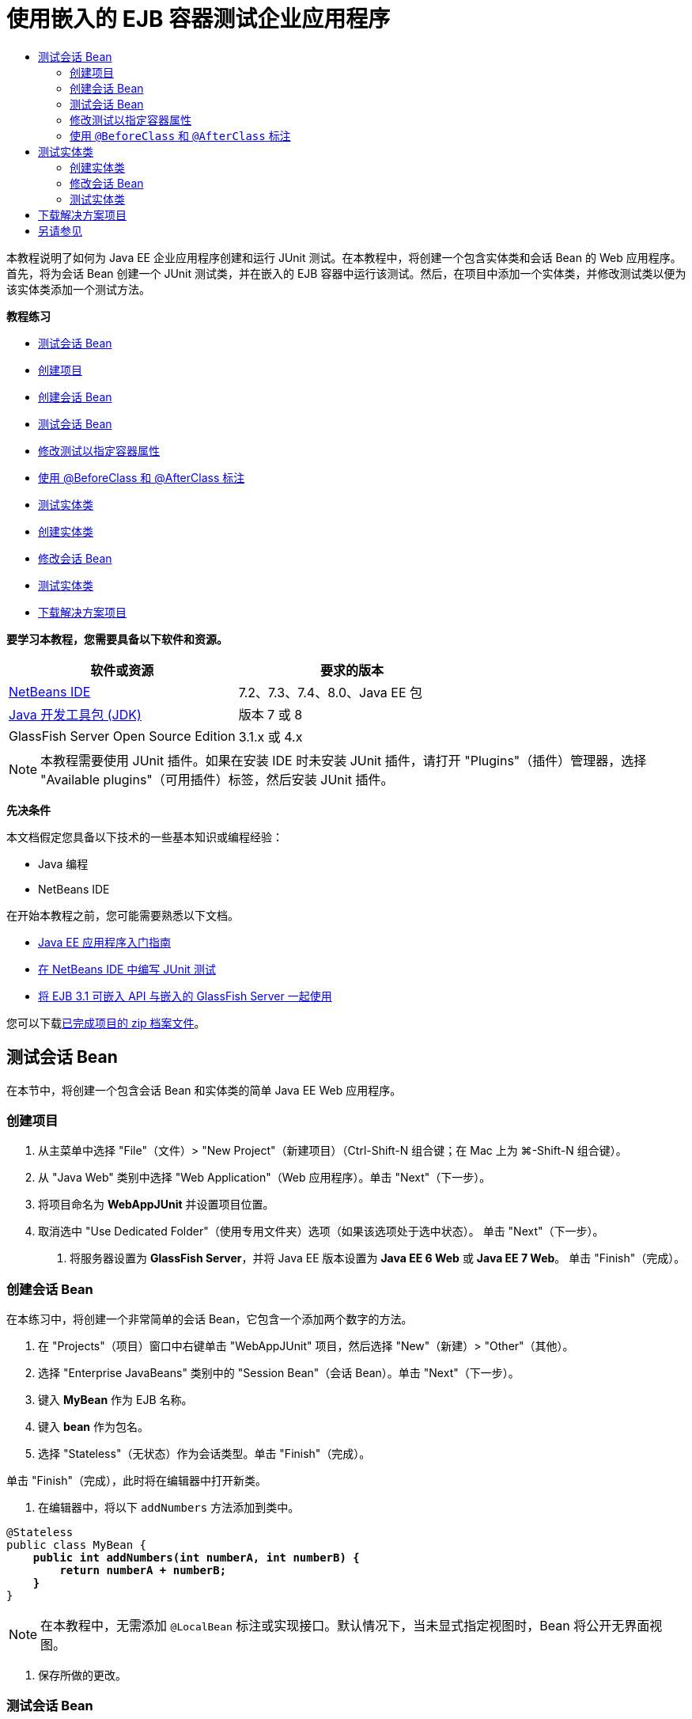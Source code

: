 // 
//     Licensed to the Apache Software Foundation (ASF) under one
//     or more contributor license agreements.  See the NOTICE file
//     distributed with this work for additional information
//     regarding copyright ownership.  The ASF licenses this file
//     to you under the Apache License, Version 2.0 (the
//     "License"); you may not use this file except in compliance
//     with the License.  You may obtain a copy of the License at
// 
//       http://www.apache.org/licenses/LICENSE-2.0
// 
//     Unless required by applicable law or agreed to in writing,
//     software distributed under the License is distributed on an
//     "AS IS" BASIS, WITHOUT WARRANTIES OR CONDITIONS OF ANY
//     KIND, either express or implied.  See the License for the
//     specific language governing permissions and limitations
//     under the License.
//

= 使用嵌入的 EJB 容器测试企业应用程序
:jbake-type: tutorial
:jbake-tags: tutorials 
:markup-in-source: verbatim,quotes,macros
:jbake-status: published
:icons: font
:syntax: true
:source-highlighter: pygments
:toc: left
:toc-title:
:description: 使用嵌入的 EJB 容器测试企业应用程序 - Apache NetBeans
:keywords: Apache NetBeans, Tutorials, 使用嵌入的 EJB 容器测试企业应用程序

本教程说明了如何为 Java EE 企业应用程序创建和运行 JUnit 测试。在本教程中，将创建一个包含实体类和会话 Bean 的 Web 应用程序。首先，将为会话 Bean 创建一个 JUnit 测试类，并在嵌入的 EJB 容器中运行该测试。然后，在项目中添加一个实体类，并修改测试类以便为该实体类添加一个测试方法。

*教程练习*

* <<Exercise_1,测试会话 Bean>>
* <<Exercise_1a,创建项目>>
* <<Exercise_1b,创建会话 Bean>>
* <<Exercise_1c,测试会话 Bean>>
* <<Exercise_1d,修改测试以指定容器属性>>
* <<Exercise_1e,使用 @BeforeClass 和 @AfterClass 标注>>
* <<Exercise_2,测试实体类>>
* <<Exercise_2a,创建实体类>>
* <<Exercise_2b,修改会话 Bean>>
* <<Exercise_2c,测试实体类>>
* <<Exercise_3,下载解决方案项目>>

*要学习本教程，您需要具备以下软件和资源。*

|===
|软件或资源 |要求的版本 

|link:/downloads/[+NetBeans IDE+] |7.2、7.3、7.4、8.0、Java EE 包 

|link:http://www.oracle.com/technetwork/java/javase/downloads/index.html[+Java 开发工具包 (JDK)+] |版本 7 或 8 

|GlassFish Server Open Source Edition |3.1.x 或 4.x 
|===

NOTE: 本教程需要使用 JUnit 插件。如果在安装 IDE 时未安装 JUnit 插件，请打开 "Plugins"（插件）管理器，选择 "Available plugins"（可用插件）标签，然后安装 JUnit 插件。

*先决条件*

本文档假定您具备以下技术的一些基本知识或编程经验：

* Java 编程
* NetBeans IDE

在开始本教程之前，您可能需要熟悉以下文档。

* link:javaee-gettingstarted.html[+Java EE 应用程序入门指南+]
* link:../java/junit-intro.html[+在 NetBeans IDE 中编写 JUnit 测试+]
* link:http://download.oracle.com/docs/cd/E19798-01/821-1754/gjlde/index.html[+将 EJB 3.1 可嵌入 API 与嵌入的 GlassFish Server 一起使用+]

您可以下载link:https://netbeans.org/projects/samples/downloads/download/Samples%252FJavaEE%252FWebAppJUnit.zip[+已完成项目的 zip 档案文件+]。


== 测试会话 Bean

在本节中，将创建一个包含会话 Bean 和实体类的简单 Java EE Web 应用程序。


=== 创建项目

1. 从主菜单中选择 "File"（文件）> "New Project"（新建项目）（Ctrl-Shift-N 组合键；在 Mac 上为 ⌘-Shift-N 组合键）。
2. 从 "Java Web" 类别中选择 "Web Application"（Web 应用程序）。单击 "Next"（下一步）。
3. 将项目命名为 *WebAppJUnit* 并设置项目位置。
4. 取消选中 "Use Dedicated Folder"（使用专用文件夹）选项（如果该选项处于选中状态）。
单击 "Next"（下一步）。


. 将服务器设置为 *GlassFish Server*，并将 Java EE 版本设置为 *Java EE 6 Web* 或 *Java EE 7 Web*。
单击 "Finish"（完成）。


=== 创建会话 Bean

在本练习中，将创建一个非常简单的会话 Bean，它包含一个添加两个数字的方法。

1. 在 "Projects"（项目）窗口中右键单击 "WebAppJUnit" 项目，然后选择 "New"（新建）> "Other"（其他）。
2. 选择 "Enterprise JavaBeans" 类别中的 "Session Bean"（会话 Bean）。单击 "Next"（下一步）。
3. 键入 *MyBean* 作为 EJB 名称。
4. 键入 *bean* 作为包名。
5. 选择 "Stateless"（无状态）作为会话类型。单击 "Finish"（完成）。

单击 "Finish"（完成），此时将在编辑器中打开新类。



. 在编辑器中，将以下  ``addNumbers``  方法添加到类中。

[source,java,subs="{markup-in-source}"]
----

@Stateless
public class MyBean {
    *public int addNumbers(int numberA, int numberB) {
        return numberA + numberB;
    }*
}
----

NOTE: 在本教程中，无需添加  ``@LocalBean``  标注或实现接口。默认情况下，当未显式指定视图时，Bean 将公开无界面视图。



. 保存所做的更改。


=== 测试会话 Bean

在本练习中，将为会话 Bean 创建一个测试类以测试  ``addNumbers``  方法。IDE 可以根据目标类中的方法，生成新的测试类和框架测试方法。

1. 在 "Projects"（项目）窗口中右键单击  ``MyBean``  类，然后选择 "Tools"（工具）> "Create Tests"（创建测试）。
2. 在 "Frameworks"（框架）下拉列表中选择 "JUnit"。
3. 在 "Create Tests"（创建测试）对话框中，使用默认值。单击 "OK"（确定）。

image::images/create-tests-dialog.png[title=""Create Tests"（创建测试）对话框"]

NOTE: 首次创建 JUnit 单元测试时，您需要指定 JUnit 版本。在 "Select JUnit Version"（选择 JUnit 版本）对话框中，选择 "JUnit 4.x"，然后单击 "Select"（选择）。

单击 "OK"（确定）后，IDE 将生成  ``MyBeanTest.java``  文件并在编辑器中打开该类。

在 "Projects"（项目）窗口中，您可以看到 IDE 在 "Test Packages"（测试包）节点下面生成了测试类。默认情况下，IDE 在测试类中生成一个框架测试方法，它通过调用  ``javax.ejb.embeddable.EJBContainer.createEJBContainer()``  来创建 EJB 容器实例。 ``createEJBContainer()``  方法是 EJB 3.1 可嵌入 API 中包含的 link:http://download.oracle.com/javaee/6/api/javax/ejb/embeddable/EJBContainer.html[+ ``EJBContainer`` +] 类中的方法之一。

如果在 "Projects"（项目）窗口中展开 "Test Libraries"（测试库）节点，您可以看到 IDE 自动添加了 GlassFish Server（可嵌入容器）和 JUnit 4.x 作为测试库。如果展开 GlassFish Server 库，则可以看到该库包含  ``glassfish-embedded-static-shell.jar`` 。

image::images/embedded-static-shell-jar.png[title=""Projects"（项目）窗口中的项目结构"]

NOTE:  ``glassfish-embedded-static-shell.jar``  JAR 不包含嵌入的 EJB 容器的源代码。 ``glassfish-embedded-static-shell.jar``  JAR 要求在本地安装 GlassFish。本地 GlassFish 安装的类路径是由项目的目标服务器确定的。您可以在项目的 "Properties"（属性）对话框中更改目标服务器。



. 修改生成的框架测试方法以指定  ``numberA`` 、 ``numberB``  和  ``expResult``  的值，然后删除会失败的默认调用。

[source,java,subs="{markup-in-source}"]
----

@Test
public void testAddNumbers() throws Exception {
    System.out.println("addNumbers");
    *int numberA = 1;
    int numberB = 2;*
    EJBContainer container = javax.ejb.embeddable.EJBContainer.createEJBContainer();
    MyBean instance = (MyBean)container.getContext().lookup("java:global/classes/MyBean");
    *int expResult = 3;*
    int result = instance.addNumbers(numberA, numberB);
    assertEquals(expResult, result);
    container.close();
}
----


. 在 "Projects"（项目）窗口中右键单击项目，然后选择 "Test"（测试）。

运行测试时，将在 IDE 中打开 "Test Results"（测试结果）窗口并显示测试进度和结果。

image::images/test-results1.png[title=""Test Results"（测试结果）窗口"]

将在 "Output"（输出）窗口中看到类似以下的内容。


[source,java,subs="{markup-in-source}"]
----

Testsuite: bean.MyBeanTest
addNumbers
...
Tests run: 1, Failures: 0, Errors: 0, Time elapsed: 31.272 sec

------------- Standard Output ---------------
addNumbers
...
------------- ---------------- ---------------
test-report:
test:
BUILD SUCCESSFUL (total time: 35 seconds)
----


=== 修改测试以指定容器属性

使用创建测试向导时，IDE 生成一个默认框架测试类，它包含用于启动 EJB 容器的代码。在本练习中，将修改用于启动该容器的生成代码，以便为嵌入的容器实例指定其他属性。

1. 将以下代码（粗体）添加到测试类中。

[source,java,subs="{markup-in-source}"]
----

@Test
public void testAddNumbers() throws Exception {
    System.out.println("addNumbers");
    int numberA = 1;
    int numberB = 2;

    // Create a properties map to pass to the embeddable container:
    *Map<String, Object> properties = new HashMap<String, Object>();*
    // Use the MODULES property to specify the set of modules to be initialized,
    // in this case a java.io.File 
    *properties.put(EJBContainer.MODULES, new File("build/jar"));*

    // Create the container instance, passing it the properties map:
    EJBContainer container = javax.ejb.embeddable.EJBContainer.createEJBContainer(*properties*);

    // Create the instance using the container context to look up the bean 
    // in the directory that contains the built classes
    MyBean instance = (MyBean) container.getContext().lookup("java:global/classes/MyBean");

    int expResult = 3;

    // Invoke the addNumbers method on the bean instance:
    int result = instance.addNumbers(numberA, numberB);

    assertEquals(expResult, result);

    // Close the embeddable container:
    container.close();
}
----


. 在编辑器中右键单击，然后选择 "Fix Imports"（修复导入）（Alt-Shift-I 组合键；在 Mac 上为 ⌘-Shift-I 组合键）添加  ``java.util.HashMap``  和  ``java.util.Map``  的 import 语句。


. 再次运行测试，以确认修改的测试正常工作并且正确创建了容器。

您可以在 "Test Results"（测试结果）窗口中单击 "Rerun"（重新运行）按钮。

 


=== 使用  ``@BeforeClass``  和  ``@AfterClass``  标注

在本练习中，将修改创建单个方法所需的测试类，以便创建和关闭容器实例。如果要运行几个可使用相同容器实例的测试，这可能是非常有用的。这样，您就不需要针对每个测试打开和关闭容器实例，只需在运行测试之前创建一个实例，并在完成所有测试后关闭该实例。

在本练习中，您需要将用于创建 EJB 容器的代码移到  ``setUpClass``  方法中。 ``setUpClass``  方法是使用  ``@BeforeClass``  标注的，用于指示在测试类中的其他方法运行之前将要运行的某个方法。在本示例中，将在  ``testAddNumbers``  测试方法之前创建容器实例，并且该容器在关闭之前将一直存在。

同样，您需要将用于关闭该容器的代码移到  ``tearDownClass``  方法中，该方法是使用  ``@AfterClass``  标注的。

1. 将以下字段添加到测试类中。

[source,java,subs="{markup-in-source}"]
----

private static EJBContainer container;
----


. 将用于创建容器的代码从  ``testAddNumbers``  测试方法复制到  ``setUpClass``  方法和

[source,java,subs="{markup-in-source}"]
----

@BeforeClass
public static void setUpClass() *throws Exception* {
    *Map<String, Object> properties = new HashMap<String, Object>();
    properties.put(EJBContainer.MODULES, new File("build/jar"));
    container = EJBContainer.createEJBContainer(properties);
    System.out.println("Opening the container");*
}
----


. 将用于关闭容器的代码从  ``testAddNumbers``  测试方法复制到  ``tearDownClass``  方法中。

[source,java,subs="{markup-in-source}"]
----

@AfterClass
public static void tearDownClass() *throws Exception* {
    *container.close();
    System.out.println("Closing the container");*
}
----


. 从  ``testAddNumbers``  方法中删除多余的代码。保存所做的更改。

现在，测试类应如下所示。


[source,java,subs="{markup-in-source}"]
----

public class MyBeanTest {
    private static EJBContainer container;

    public MyBeanTest() {
    }

    @BeforeClass
    public static void setUpClass() throws Exception {
        Map<String, Object> properties = new HashMap<String, Object>();
        properties.put(EJBContainer.MODULES, new File("build/jar"));
        container = EJBContainer.createEJBContainer(properties);
        System.out.println("Opening the container");
    }

    @AfterClass
    public static void tearDownClass() throws Exception {
        container.close();
        System.out.println("Closing the container");
    }

    @Before
    public void setUp() {
    }

    @After
    public void tearDown() {
    }

    /**
     * Test of addNumbers method, of class MyBean.
     */ 
    @Test
    public void testAddNumbers() throws Exception {
        System.out.println("addNumbers");
        int numberA = 1;
        int numberB = 2;

        // Create the instance using the container context to look up the bean 
        // in the directory that contains the built classes
        MyBean instance = (MyBean) container.getContext().lookup("java:global/classes/MyBean");

        int expResult = 3;

        // Invoke the addNumbers method on the bean instance:
        int result = instance.addNumbers(numberA, numberB);

        assertEquals(expResult, result);
    }
}
----

如果再次运行测试以确认正确创建和关闭了容器，则 "Test Results"（测试结果）窗口中将会显示类似下面的输出。

image::images/test-results2a.png[title=""Test Results"（测试结果）窗口"]

您可以看到在  ``addNumbers``  测试之前运行了  ``setUpClass``  方法并输出了 "Opening the container"。


== 测试实体类

在本节中，将创建一个实体类和持久性单元，并修改会话 Bean 以注入实体管理器和访问实体。在新实体类中，将添加一个简单方法以输出条目的 ID 号。然后，在会话 Bean 中添加一些简单方法以在数据库中创建和验证条目。


=== 创建实体类

在本节中，将通过新建实体类向导使用数据库连接详细信息创建一个实体类和持久性单元。

1. 在 "Projects"（项目）窗口中右键单击 "WebAppJUnit" 项目，然后选择 "New"（新建）> "Other"（其他）。
2. 在 "Persistence"（持久性）类别中选择 "Entity Class"（实体类）。单击 "Next"（下一步）。
3. 在 "Class Name"（类名）中键入 *SimpleEntity*。
4. 从 "Package"（包）下拉列表中选择 "Bean"。
5. 在 "Primary Key Type"（主键类型）中键入 *int*。单击 "Next"（下一步）。
6. 使用默认的持久性单元名称和持久性提供器。
7. 选择  ``jdbc/sample``  作为数据源，然后选 "Drop and Create"（删除并创建）作为策略。单击 "Finish"（完成）。

image::images/create-entity-wizard.png[title=""Create Entity Class"（创建实体类）对话框"]

单击 "Finish"（完成），此时将在编辑器中打开新的实体类。如果在 "Projects"（项目）窗口中展开 "Configuration Files"（配置文件）节点，则可以看到 IDE 自动生成了  ``persistence.xml``  文件，该文件定义了  ``WebAppJUnitPU``  持久性单元的属性。



. 在编辑器中，将以下私有字段添加到实体类中。

[source,java,subs="{markup-in-source}"]
----

private String name;
----


. 在源代码编辑器中右键单击，选择 "Insert Code"（插入代码）（Alt-Insert 组合键；在 Mac 上为 Ctrl-I 组合键），然后选择 "Getter and Setter"（Getter 和 Setter），以打开 "Generate Getters and Setters"（生成 Getter 和 Setter）对话框。


. 在对话框中选择  ``name``  字段。单击 "Generate"（生成）。


. 将以下方法添加到类中。

[source,java,subs="{markup-in-source}"]
----

public SimpleEntity(int id) {
    this.id = id;
    name = "Entity number " + id + " created at " + new Date();
}
----


. 使用  ``@NamedQueries``  和  ``@NamedQuery``  标注来创建指定的 SQL 查询。

[source,java,subs="{markup-in-source}"]
----

@Entity
*@NamedQueries({@NamedQuery(name = "SimpleEntity.findAll", query = "select e from SimpleEntity e")})*
public class SimpleEntity implements Serializable {
----


. 创建一个默认构造函数。

如果希望 IDE 生成构造函数，您可以单击类声明旁边的装订线中显示的建议图标。



. 修复导入以添加  ``javax.persistence.NamedQueries`` 、 ``javax.persistence.NamedQuery``  和  ``java.util.Date``  的 import 语句。保存所做的更改。

除了默认的生成代码以外，实体类现在应类似于以下内容：


[source,java,subs="{markup-in-source}"]
----

package bean;

import java.io.Serializable;
import java.util.Date;
import javax.persistence.Entity;
import javax.persistence.GeneratedValue;
import javax.persistence.GenerationType;
import javax.persistence.Id;
import javax.persistence.NamedQueries;
import javax.persistence.NamedQuery;


@Entity
@NamedQueries({@NamedQuery(name = "SimpleEntity.findAll", query = "select e from SimpleEntity e")})
public class SimpleEntity implements Serializable {
    private static final long serialVersionUID = 1L;
    @Id
    @GeneratedValue(strategy = GenerationType.AUTO)
    private int id;

    private String name;

    public SimpleEntity() {
    }

    public String getName() {
        return name;
    }

    public void setName(String name) {
        this.name = name;
    }

    public SimpleEntity(int id) {
        this.id = id;
        name = "Entity number " + id + " created at " + new Date();
    }

    

    ...

}
----


=== 修改会话 Bean

在本练习中，将编辑  ``MyBean``  会话 Bean 以添加在数据库表中插入和检索数据的方法。

1. 在编辑器中打开  ``MyBean.java`` 。
2. 在编辑器中右键单击，选择 "Insert Code"（插入代码）（Alt-Insert 组合键；在 Mac 上为 Ctrl-I 组合键），然后从弹出式菜单中选择 "Use Entity Manager"（使用实体管理器）。

选择 "Use Entity Manager"（使用实体管理器）时，IDE 将在类中添加以下代码以注入实体管理器。您可以看到自动生成了持久性单元的名称。


[source,java,subs="{markup-in-source}"]
----

@PersistenceContext(unitName="WebAppJUnitPU")
private EntityManager em;
----


. 添加以下  ``verify``  和  ``insert``  方法。

[source,java,subs="{markup-in-source}"]
----

@PermitAll
public int verify() {
    String result = null;
    Query q = em.createNamedQuery("SimpleEntity.findAll");
    Collection entities = q.getResultList();
    int s = entities.size();
    for (Object o : entities) {
        SimpleEntity se = (SimpleEntity)o;
        System.out.println("Found: " + se.getName());
    }

    return s;
}

@PermitAll
public void insert(int num) {
    for (int i = 1; i <= num; i++) {
        System.out.println("Inserting # " + i);
        SimpleEntity e = new SimpleEntity(i);
        em.persist(e);
    }
}
----


. 修复导入以导入  ``javax.persistence.Query``  并保存所做的更改。


=== 测试实体类

在本练习中，将编辑测试类以添加一个方法，测试应用程序是否可以查找 EJB 以及  ``insert``  和  ``verify``  方法是否正常工作。

1. 启动 JavaDB 数据库。
2. 在编辑器中打开  ``MyBeanTest.java``  测试类。
3. 编辑该测试类以添加以下  ``testInsert``  测试方法。

[source,java,subs="{markup-in-source}"]
----

@Test
public void testInsert() throws Exception {

    // Lookup the EJB
    System.out.println("Looking up EJB...");
    MyBean instance = (MyBean) container.getContext().lookup("java:global/classes/MyBean");

    System.out.println("Inserting entities...");
    instance.insert(5);
    int res = instance.verify();
    System.out.println("JPA call returned: " + res);
    System.out.println("Done calling EJB");

    Assert.assertTrue("Unexpected number of entities", (res == 5));
    System.out.println("..........SUCCESSFULLY finished embedded test");
}
----


. 在 "Projects"（项目）窗口中右键单击项目节点，然后从弹出式菜单中选择 "Test"（测试）。

此时将打开 "Test Results"（测试结果）窗口并显示类似下面的输出。

image::images/test-results2b.png[title="添加 testInsert 测试后的 "Test Results"（测试结果）窗口"]

您可以通过添加到测试类中的输出消息查看测试进度和测试运行顺序。

现在您已为会话 Bean 创建了测试并知道实体类连接正常工作，因此可以开始对应用程序的 Web 接口进行编码。 


== 下载解决方案项目

您可以采用下列方法下载本教程的解决方案（作为一个项目）。

* 下载link:https://netbeans.org/projects/samples/downloads/download/Samples%252FJavaEE%252FWebAppJUnit.zip[+已完成项目的 zip 档案文件+]。
* 通过执行以下步骤从 NetBeans 样例检出项目源代码：
1. 从主菜单中选择 "Team"（团队开发）> "Subversion" > "Checkout"（检出）。
2. 在 "Checkout"（检出）对话框中，输入以下资源库 URL：
 ``https://svn.netbeans.org/svn/samples~samples-source-code`` 
单击 "Next"（下一步）。


. 单击 "Browse"（浏览）以打开 "Browse Repository Folders"（浏览资源库文件夹）对话框。


. 展开根节点并选择 *samples/javaee/WebAppJUnit*。单击 "OK"（确定）。


. 指定用于存储源代码的本地文件夹（本地文件夹必须为空）。


. 单击 "Finish"（完成）。

单击 "Finish"（完成），此时 IDE 会将本地文件夹初始化为 Subversion 资源库，并检出项目源代码。



. 在完成检出操作后将会显示一个对话框，在该对话框中单击 "Open Project"（打开项目）。

NOTE: 需要 Subversion 客户端检出源代码。有关安装 Subversion 的更多信息，请参见 link:../ide/subversion.html[+NetBeans IDE 中的 Subversion 指南+]中有关link:../ide/subversion.html#settingUp[+设置 Subversion+] 的部分。


link:/about/contact_form.html?to=3&subject=Feedback:%20Using%20the%20Embedded%20EJB%20Container[+发送有关此教程的反馈意见+]



== 另请参见

有关使用 NetBeans IDE 开发 Java EE 应用程序的更多信息，请参见以下资源：

* link:javaee-intro.html[+Java EE 技术简介+]
* link:javaee-gettingstarted.html[+Java EE 应用程序入门指南+]
* link:../web/quickstart-webapps.html[+Web 应用程序开发简介+]
* link:../../trails/java-ee.html[+Java EE 和 Java Web 学习资源+]

您可以在 link:http://download.oracle.com/javaee/6/tutorial/doc/[+Java EE 6 教程+]中找到有关使用 EJB 3.1 企业 Bean 的详细信息。

要发送意见和建议、获得支持以及随时了解 NetBeans IDE Java EE 开发功能的最新开发情况，请link:../../../community/lists/top.html[+加入 nbj2ee 邮件列表+]。

